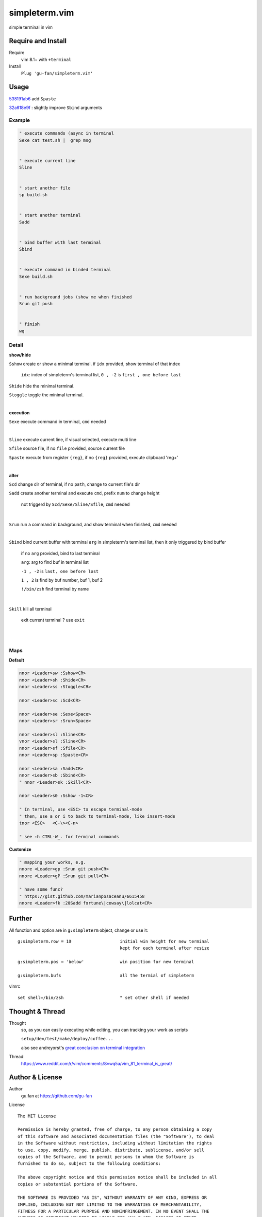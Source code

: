 simpleterm.vim
==============

simple terminal in vim


.. image::
    https://user-images.githubusercontent.com/579129/42484368-4d1b1f94-8425-11e8-9413-9a4cd1f48db9.png


Require and Install
-------------------


Require
    vim 8.1+  with ``+terminal``



Install
    ``Plug 'gu-fan/simpleterm.vim'``



Usage
-----

`538191ab6`__ add ``Spaste``

__  https://github.com/gu-fan/simpleterm.vim/commit/538191ab6390d561e60b6cda0447cffeb0db20ee

`32a618e9f`__ : slightly improve ``Sbind`` arguments

__  https://github.com/gu-fan/simpleterm.vim/commit/32a618e9fc2c92cee3510ebe2ac8c9ae340aaa3e


Example
~~~~~~~

.. code:: vim


    " execute commands (async in terminal
    Sexe cat test.sh |  grep msg


    " execute current line
    Sline


    " start another file
    sp build.sh


    " start another terminal
    Sadd


    " bind buffer with last terminal
    Sbind


    " execute command in binded terminal
    Sexe build.sh


    " run background jobs (show me when finished
    Srun git push


    " finish
    wq



Detail
~~~~~~


**show/hide**

``Sshow`` create or show a minimal terminal. 
if ``idx`` provided, show terminal of that index

    ``idx``:  index of simpleterm's terminal list, ``0 , -2`` is ``first , one before last``

``Shide`` hide the minimal terminal.

``Stoggle`` toggle the minimal terminal.

|

**execution**


``Sexe`` execute command in terminal, ``cmd`` needed

|


``Sline`` execute current line, if visual selected, execute multi line


``Sfile`` source file, if no ``file`` provided, source current file

``Spaste`` execute from register ``{reg}``, if no ``{reg}`` provided, execute clipboard 'reg+'

|



**alter**

``Scd`` change dir of terminal, if no ``path``, change to current file's dir

``Sadd`` create another terminal and execute ``cmd``, prefix ``num`` to change height

    not triggerd by ``Scd/Sexe/Sline/Sfile``, ``cmd`` needed

|

``Srun`` run a command in background, and show terminal when finished, ``cmd`` needed

|

``Sbind`` bind current buffer with terminal ``arg`` in simpleterm's terminal list,
then it only triggered by bind buffer

    if no ``arg`` provided, bind to last terminal

    ``arg``:  arg to find buf in terminal list

    ``-1 , -2`` is ``last, one before last``

    ``1 , 2`` is find by buf number,  buf 1, buf 2

    ``!/bin/zsh`` find terminal by name

|

``Skill`` kill all terminal

    exit current terminal ?  use ``exit``

|



| 


Maps
~~~~

**Default**

.. code:: vim

    nnor <Leader>sw :Sshow<CR>
    nnor <Leader>sh :Shide<CR>
    nnor <Leader>ss :Stoggle<CR>

    nnor <Leader>sc :Scd<CR>

    nnor <Leader>se :Sexe<Space>
    nnor <Leader>sr :Srun<Space>

    nnor <Leader>sl :Sline<CR>
    vnor <Leader>sl :Sline<CR>      
    nnor <Leader>sf :Sfile<CR>
    nnor <Leader>sp :Spaste<CR>

    nnor <Leader>sa :Sadd<CR>
    nnor <Leader>sb :Sbind<CR>
    " nnor <Leader>sk :Skill<CR>

    nnor <Leader>s0 :Sshow -1<CR>

    " In terminal, use <ESC> to escape terminal-mode
    " then, use a or i to back to terminal-mode, like insert-mode
    tnor <ESC>   <C-\><C-n>          

    " see :h CTRL-W_. for terminal commands

**Customize**

.. code:: vim

    " mapping your works, e.g.
    nnore <Leader>gp :Srun git push<CR>
    nnore <Leader>gP :Srun git pull<CR>

    " have some func?
    " https://gist.github.com/marianposaceanu/6615458
    nnore <Leader>fk :20Sadd fortune\|cowsay\|lolcat<CR>

Further
-------


All function and option are in ``g:simpleterm`` object,
change or use it::

    g:simpleterm.row = 10                   initial win height for new terminal
                                            kept for each terminal after resize

    g:simpleterm.pos = 'below'              win position for new terminal

    g:simpleterm.bufs                       all the termial of simpleterm


vimrc ::

    set shell=/bin/zsh                      " set other shell if needed


Thought & Thread
----------------

Thought
    so, as you can easily executing while editing, you can
    tracking your work as scripts

    ``setup/dev/test/make/deploy/coffee...``

    also see andreyorst's `great conclusion on terminal integration`__

__ https://www.reddit.com/r/vim/comments/8vwq5a/vim_81_terminal_is_great/e1rnx8g


Thread
    https://www.reddit.com/r/vim/comments/8vwq5a/vim_81_terminal_is_great/


Author & License
----------------


Author
    gu.fan at https://github.com/gu-fan


License ::

    The MIT License

    Permission is hereby granted, free of charge, to any person obtaining a copy
    of this software and associated documentation files (the "Software"), to deal
    in the Software without restriction, including without limitation the rights
    to use, copy, modify, merge, publish, distribute, sublicense, and/or sell
    copies of the Software, and to permit persons to whom the Software is
    furnished to do so, subject to the following conditions:

    The above copyright notice and this permission notice shall be included in all
    copies or substantial portions of the Software.

    THE SOFTWARE IS PROVIDED "AS IS", WITHOUT WARRANTY OF ANY KIND, EXPRESS OR
    IMPLIED, INCLUDING BUT NOT LIMITED TO THE WARRANTIES OF MERCHANTABILITY,
    FITNESS FOR A PARTICULAR PURPOSE AND NONINFRINGEMENT. IN NO EVENT SHALL THE
    AUTHORS OR COPYRIGHT HOLDERS BE LIABLE FOR ANY CLAIM, DAMAGES OR OTHER
    LIABILITY, WHETHER IN AN ACTION OF CONTRACT, TORT OR OTHERWISE, ARISING FROM,
    OUT OF OR IN CONNECTION WITH THE SOFTWARE OR THE USE OR OTHER DEALINGS IN THE
    SOFTWARE.


